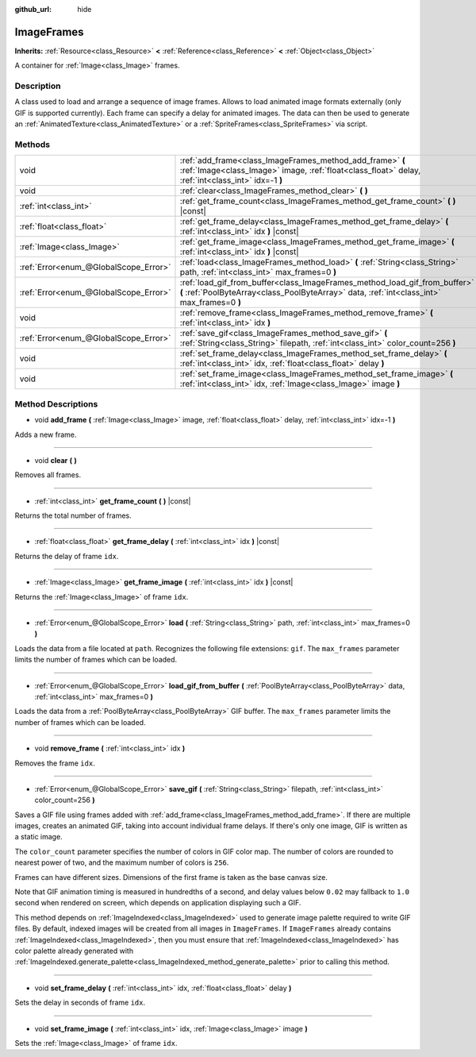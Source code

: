 :github_url: hide

.. Generated automatically by doc/tools/makerst.py in Godot's source tree.
.. DO NOT EDIT THIS FILE, but the ImageFrames.xml source instead.
.. The source is found in doc/classes or modules/<name>/doc_classes.

.. _class_ImageFrames:

ImageFrames
===========

**Inherits:** :ref:`Resource<class_Resource>` **<** :ref:`Reference<class_Reference>` **<** :ref:`Object<class_Object>`

A container for :ref:`Image<class_Image>` frames.

Description
-----------

A class used to load and arrange a sequence of image frames. Allows to load animated image formats externally (only GIF is supported currently). Each frame can specify a delay for animated images. The data can then be used to generate an :ref:`AnimatedTexture<class_AnimatedTexture>` or a :ref:`SpriteFrames<class_SpriteFrames>` via script.

Methods
-------

+---------------------------------------+---------------------------------------------------------------------------------------------------------------------------------------------------------------------------+
| void                                  | :ref:`add_frame<class_ImageFrames_method_add_frame>` **(** :ref:`Image<class_Image>` image, :ref:`float<class_float>` delay, :ref:`int<class_int>` idx=-1 **)**           |
+---------------------------------------+---------------------------------------------------------------------------------------------------------------------------------------------------------------------------+
| void                                  | :ref:`clear<class_ImageFrames_method_clear>` **(** **)**                                                                                                                  |
+---------------------------------------+---------------------------------------------------------------------------------------------------------------------------------------------------------------------------+
| :ref:`int<class_int>`                 | :ref:`get_frame_count<class_ImageFrames_method_get_frame_count>` **(** **)** |const|                                                                                      |
+---------------------------------------+---------------------------------------------------------------------------------------------------------------------------------------------------------------------------+
| :ref:`float<class_float>`             | :ref:`get_frame_delay<class_ImageFrames_method_get_frame_delay>` **(** :ref:`int<class_int>` idx **)** |const|                                                            |
+---------------------------------------+---------------------------------------------------------------------------------------------------------------------------------------------------------------------------+
| :ref:`Image<class_Image>`             | :ref:`get_frame_image<class_ImageFrames_method_get_frame_image>` **(** :ref:`int<class_int>` idx **)** |const|                                                            |
+---------------------------------------+---------------------------------------------------------------------------------------------------------------------------------------------------------------------------+
| :ref:`Error<enum_@GlobalScope_Error>` | :ref:`load<class_ImageFrames_method_load>` **(** :ref:`String<class_String>` path, :ref:`int<class_int>` max_frames=0 **)**                                               |
+---------------------------------------+---------------------------------------------------------------------------------------------------------------------------------------------------------------------------+
| :ref:`Error<enum_@GlobalScope_Error>` | :ref:`load_gif_from_buffer<class_ImageFrames_method_load_gif_from_buffer>` **(** :ref:`PoolByteArray<class_PoolByteArray>` data, :ref:`int<class_int>` max_frames=0 **)** |
+---------------------------------------+---------------------------------------------------------------------------------------------------------------------------------------------------------------------------+
| void                                  | :ref:`remove_frame<class_ImageFrames_method_remove_frame>` **(** :ref:`int<class_int>` idx **)**                                                                          |
+---------------------------------------+---------------------------------------------------------------------------------------------------------------------------------------------------------------------------+
| :ref:`Error<enum_@GlobalScope_Error>` | :ref:`save_gif<class_ImageFrames_method_save_gif>` **(** :ref:`String<class_String>` filepath, :ref:`int<class_int>` color_count=256 **)**                                |
+---------------------------------------+---------------------------------------------------------------------------------------------------------------------------------------------------------------------------+
| void                                  | :ref:`set_frame_delay<class_ImageFrames_method_set_frame_delay>` **(** :ref:`int<class_int>` idx, :ref:`float<class_float>` delay **)**                                   |
+---------------------------------------+---------------------------------------------------------------------------------------------------------------------------------------------------------------------------+
| void                                  | :ref:`set_frame_image<class_ImageFrames_method_set_frame_image>` **(** :ref:`int<class_int>` idx, :ref:`Image<class_Image>` image **)**                                   |
+---------------------------------------+---------------------------------------------------------------------------------------------------------------------------------------------------------------------------+

Method Descriptions
-------------------

.. _class_ImageFrames_method_add_frame:

- void **add_frame** **(** :ref:`Image<class_Image>` image, :ref:`float<class_float>` delay, :ref:`int<class_int>` idx=-1 **)**

Adds a new frame.

----

.. _class_ImageFrames_method_clear:

- void **clear** **(** **)**

Removes all frames.

----

.. _class_ImageFrames_method_get_frame_count:

- :ref:`int<class_int>` **get_frame_count** **(** **)** |const|

Returns the total number of frames.

----

.. _class_ImageFrames_method_get_frame_delay:

- :ref:`float<class_float>` **get_frame_delay** **(** :ref:`int<class_int>` idx **)** |const|

Returns the delay of frame ``idx``.

----

.. _class_ImageFrames_method_get_frame_image:

- :ref:`Image<class_Image>` **get_frame_image** **(** :ref:`int<class_int>` idx **)** |const|

Returns the :ref:`Image<class_Image>` of frame ``idx``.

----

.. _class_ImageFrames_method_load:

- :ref:`Error<enum_@GlobalScope_Error>` **load** **(** :ref:`String<class_String>` path, :ref:`int<class_int>` max_frames=0 **)**

Loads the data from a file located at ``path``. Recognizes the following file extensions: ``gif``. The ``max_frames`` parameter limits the number of frames which can be loaded.

----

.. _class_ImageFrames_method_load_gif_from_buffer:

- :ref:`Error<enum_@GlobalScope_Error>` **load_gif_from_buffer** **(** :ref:`PoolByteArray<class_PoolByteArray>` data, :ref:`int<class_int>` max_frames=0 **)**

Loads the data from a :ref:`PoolByteArray<class_PoolByteArray>` GIF buffer. The ``max_frames`` parameter limits the number of frames which can be loaded.

----

.. _class_ImageFrames_method_remove_frame:

- void **remove_frame** **(** :ref:`int<class_int>` idx **)**

Removes the frame ``idx``.

----

.. _class_ImageFrames_method_save_gif:

- :ref:`Error<enum_@GlobalScope_Error>` **save_gif** **(** :ref:`String<class_String>` filepath, :ref:`int<class_int>` color_count=256 **)**

Saves a GIF file using frames added with :ref:`add_frame<class_ImageFrames_method_add_frame>`. If there are multiple images, creates an animated GIF, taking into account individual frame delays. If there's only one image, GIF is written as a static image.

The ``color_count`` parameter specifies the number of colors in GIF color map. The number of colors are rounded to nearest power of two, and the maximum number of colors is ``256``.

Frames can have different sizes. Dimensions of the first frame is taken as the base canvas size.

Note that GIF animation timing is measured in hundredths of a second, and delay values below ``0.02`` may fallback to ``1.0`` second when rendered on screen, which depends on application displaying such a GIF.

This method depends on :ref:`ImageIndexed<class_ImageIndexed>` used to generate image palette required to write GIF files. By default, indexed images will be created from all images in ``ImageFrames``. If ``ImageFrames`` already contains :ref:`ImageIndexed<class_ImageIndexed>`, then you must ensure that :ref:`ImageIndexed<class_ImageIndexed>` has color palette already generated with :ref:`ImageIndexed.generate_palette<class_ImageIndexed_method_generate_palette>` prior to calling this method.

----

.. _class_ImageFrames_method_set_frame_delay:

- void **set_frame_delay** **(** :ref:`int<class_int>` idx, :ref:`float<class_float>` delay **)**

Sets the delay in seconds of frame ``idx``.

----

.. _class_ImageFrames_method_set_frame_image:

- void **set_frame_image** **(** :ref:`int<class_int>` idx, :ref:`Image<class_Image>` image **)**

Sets the :ref:`Image<class_Image>` of frame ``idx``.

.. |virtual| replace:: :abbr:`virtual (This method should typically be overridden by the user to have any effect.)`
.. |const| replace:: :abbr:`const (This method has no side effects. It doesn't modify any of the instance's member variables.)`
.. |vararg| replace:: :abbr:`vararg (This method accepts any number of arguments after the ones described here.)`
